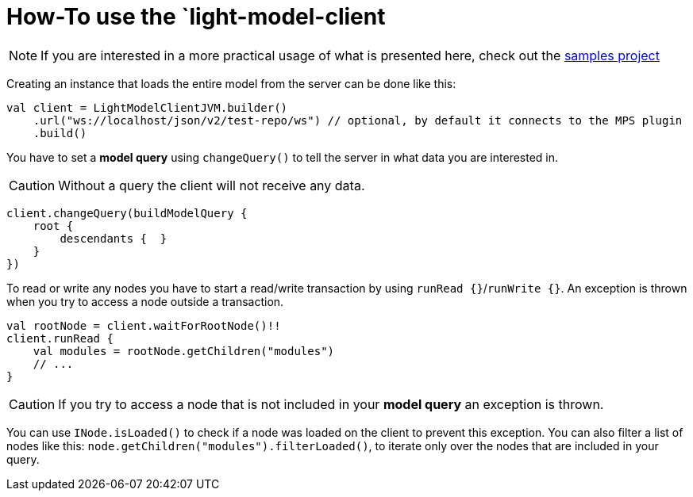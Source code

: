 = How-To use the `light-model-client
:navtitle: Use the `light-model-client`


NOTE: If you are interested in a more practical usage of what is presented here, check out the https://github.com/modelix/modelix.samples[samples project^]


Creating an instance that loads the entire model from the server can be done like this:

[source,kotlin]
--
val client = LightModelClientJVM.builder()
    .url("ws://localhost/json/v2/test-repo/ws") // optional, by default it connects to the MPS plugin
    .build()
--

You have to set a *model query* using `changeQuery()` to tell the server in what data you are interested in.

CAUTION: Without a query the client will not receive any data.

[source,kotlin]
--
client.changeQuery(buildModelQuery {
    root {
        descendants {  }
    }
})
--

To read or write any nodes you have to start a read/write transaction by using `runRead {}`/`runWrite {}`.
An exception is thrown when you try to access a node outside a transaction.

[source,kotlin]
--
val rootNode = client.waitForRootNode()!!
client.runRead {
    val modules = rootNode.getChildren("modules")
    // ...
}
--

CAUTION: If you try to access a node that is not included in your *model query* an exception is thrown.

You can use `INode.isLoaded()` to check if a node was loaded on the client to prevent this exception.
You can also filter a list of nodes like this: `node.getChildren("modules").filterLoaded()`, to iterate only over the nodes that are included in your query.

